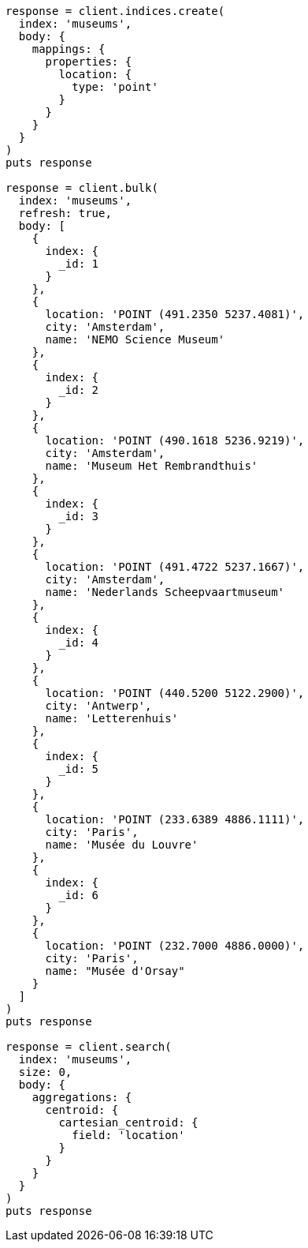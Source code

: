 [source, ruby]
----
response = client.indices.create(
  index: 'museums',
  body: {
    mappings: {
      properties: {
        location: {
          type: 'point'
        }
      }
    }
  }
)
puts response

response = client.bulk(
  index: 'museums',
  refresh: true,
  body: [
    {
      index: {
        _id: 1
      }
    },
    {
      location: 'POINT (491.2350 5237.4081)',
      city: 'Amsterdam',
      name: 'NEMO Science Museum'
    },
    {
      index: {
        _id: 2
      }
    },
    {
      location: 'POINT (490.1618 5236.9219)',
      city: 'Amsterdam',
      name: 'Museum Het Rembrandthuis'
    },
    {
      index: {
        _id: 3
      }
    },
    {
      location: 'POINT (491.4722 5237.1667)',
      city: 'Amsterdam',
      name: 'Nederlands Scheepvaartmuseum'
    },
    {
      index: {
        _id: 4
      }
    },
    {
      location: 'POINT (440.5200 5122.2900)',
      city: 'Antwerp',
      name: 'Letterenhuis'
    },
    {
      index: {
        _id: 5
      }
    },
    {
      location: 'POINT (233.6389 4886.1111)',
      city: 'Paris',
      name: 'Musée du Louvre'
    },
    {
      index: {
        _id: 6
      }
    },
    {
      location: 'POINT (232.7000 4886.0000)',
      city: 'Paris',
      name: "Musée d'Orsay"
    }
  ]
)
puts response

response = client.search(
  index: 'museums',
  size: 0,
  body: {
    aggregations: {
      centroid: {
        cartesian_centroid: {
          field: 'location'
        }
      }
    }
  }
)
puts response
----
